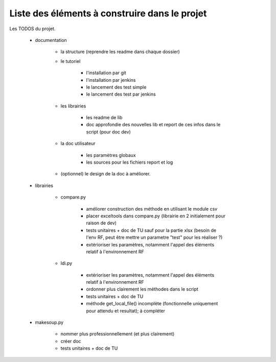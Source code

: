 ==============================================
Liste des éléments à construire dans le projet
==============================================

Les TODOS du projet.


    - documentation

        - la structure (reprendre les readme dans chaque dossier)
        - le tutoriel

            - l'installation par git
            - l'installation par jenkins
            - le lancement des test simple
            - le lancement des test par jenkins

        - les librairies

            - les readme de lib
            - doc approfondie des nouvelles lib et report de ces infos dans le script (pour doc dev)
        - la doc utilisateur

            - les paramètres globaux
            - les sources pour les fichiers report et log

        - (optionnel) le design de la doc à améliorer.

    - librairies

        - compare.py

            - améliorer construction des méthode en utilisant le module csv
            - placer exceltools dans compare.py (librairie en 2 initialement pour raison de dev)
            - tests unitaires + doc de TU sauf pour la partie xlsx (besoin de l'env RF, peut être mettre un parametre "test" pour les réaliser ?)
            - extérioriser les paramètres, notamment l'appel des éléments relatif à l'environnement RF

        - ldi.py

            - extérioriser les paramètres, notamment l'appel des éléments relatif à l'environnement RF
            - ordonner plus clairement les méthodes dans le script
            - tests unitaires + doc de TU
            - méthode get_local_file() incomplète (fonctionnelle uniquement pour attendu et resultat); à compléter

    - makesoup.py

        - nommer plus professionnellement (et plus clairement)
        - créer doc
        - tests unitaires + doc de TU

